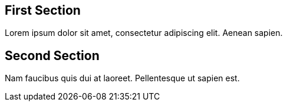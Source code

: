 //#header

== First Section

Lorem ipsum dolor sit amet, consectetur adipiscing elit. Aenean sapien.

== Second Section

Nam faucibus quis dui at laoreet. Pellentesque ut sapien est.

